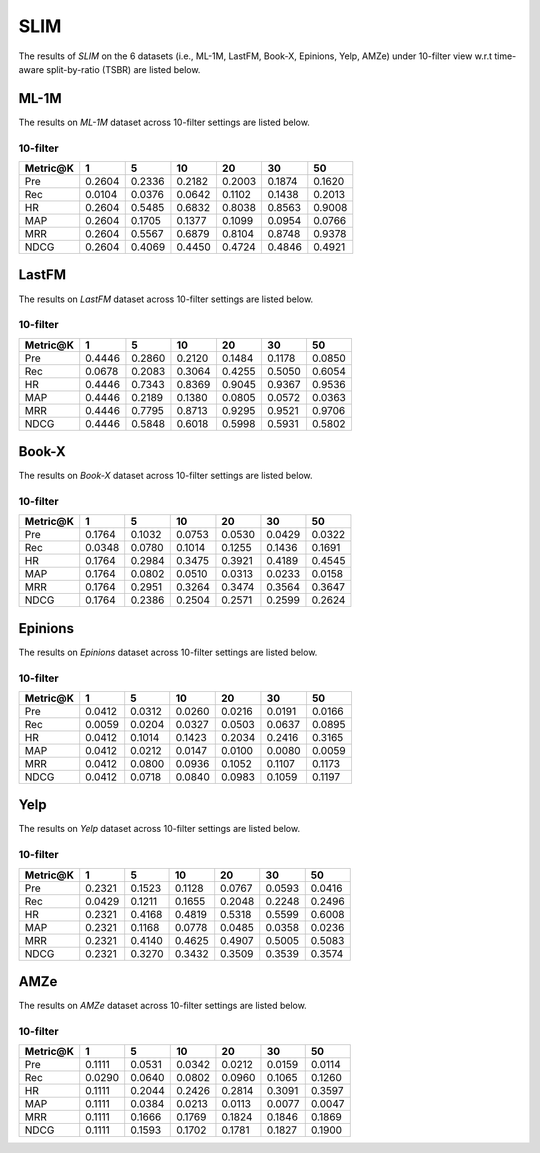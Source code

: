 SLIM 
===============

The results of *SLIM* on the 6 datasets (i.e., ML-1M, LastFM, Book-X, Epinions, Yelp, AMZe) under 10-filter view  w.r.t time-aware split-by-ratio (TSBR) are listed below.

ML-1M
------
The results on *ML-1M* dataset across 10-filter settings are listed below.

10-filter
^^^^^^^^^

========  ========  ========  ========  ========  ========  ========
Metric@K     1         5         10        20        30        50       
========  ========  ========  ========  ========  ========  ========
Pre         0.2604    0.2336    0.2182    0.2003    0.1874    0.1620   
Rec         0.0104    0.0376    0.0642    0.1102    0.1438    0.2013   
HR          0.2604    0.5485    0.6832    0.8038    0.8563    0.9008   
MAP         0.2604    0.1705    0.1377    0.1099    0.0954    0.0766   
MRR         0.2604    0.5567    0.6879    0.8104    0.8748    0.9378   
NDCG        0.2604    0.4069    0.4450    0.4724    0.4846    0.4921   
========  ========  ========  ========  ========  ========  ========

LastFM
------
The results on *LastFM* dataset across 10-filter settings are listed below.

10-filter
^^^^^^^^^

========  ========  ========  ========  ========  ========  ========
Metric@K    1         5         10        20        30        50       
========  ========  ========  ========  ========  ========  ========
Pre         0.4446    0.2860    0.2120    0.1484    0.1178    0.0850   
Rec         0.0678    0.2083    0.3064    0.4255    0.5050    0.6054   
HR          0.4446    0.7343    0.8369    0.9045    0.9367    0.9536   
MAP         0.4446    0.2189    0.1380    0.0805    0.0572    0.0363   
MRR         0.4446    0.7795    0.8713    0.9295    0.9521    0.9706   
NDCG        0.4446    0.5848    0.6018    0.5998    0.5931    0.5802   
========  ========  ========  ========  ========  ========  ========

Book-X
------
The results on *Book-X* dataset across 10-filter settings are listed below.

10-filter
^^^^^^^^^

========  ========  ========  ========  ========  ========  ========
Metric@K    1         5         10        20        30        50       
========  ========  ========  ========  ========  ========  ========
Pre         0.1764    0.1032    0.0753    0.0530    0.0429    0.0322   
Rec         0.0348    0.0780    0.1014    0.1255    0.1436    0.1691   
HR          0.1764    0.2984    0.3475    0.3921    0.4189    0.4545   
MAP         0.1764    0.0802    0.0510    0.0313    0.0233    0.0158   
MRR         0.1764    0.2951    0.3264    0.3474    0.3564    0.3647   
NDCG        0.1764    0.2386    0.2504    0.2571    0.2599    0.2624   
========  ========  ========  ========  ========  ========  ========

Epinions
--------
The results on *Epinions* dataset across 10-filter settings are listed below.

10-filter
^^^^^^^^^

========  ========  ========  ========  ========  ========  ========
Metric@K    1         5         10        20        30        50       
========  ========  ========  ========  ========  ========  ======== 
Pre         0.0412    0.0312    0.0260    0.0216    0.0191    0.0166   
Rec         0.0059    0.0204    0.0327    0.0503    0.0637    0.0895   
HR          0.0412    0.1014    0.1423    0.2034    0.2416    0.3165   
MAP         0.0412    0.0212    0.0147    0.0100    0.0080    0.0059   
MRR         0.0412    0.0800    0.0936    0.1052    0.1107    0.1173   
NDCG        0.0412    0.0718    0.0840    0.0983    0.1059    0.1197   
========  ========  ========  ========  ========  ========  ========

Yelp
-----
The results on *Yelp* dataset across 10-filter settings are listed below.

10-filter
^^^^^^^^^

========  ========  ========  ========  ========  ========  ========
Metric@K    1         5         10        20        30        50       
========  ========  ========  ========  ========  ========  ========
Pre         0.2321    0.1523    0.1128    0.0767    0.0593    0.0416   
Rec         0.0429    0.1211    0.1655    0.2048    0.2248    0.2496   
HR          0.2321    0.4168    0.4819    0.5318    0.5599    0.6008   
MAP         0.2321    0.1168    0.0778    0.0485    0.0358    0.0236   
MRR         0.2321    0.4140    0.4625    0.4907    0.5005    0.5083   
NDCG        0.2321    0.3270    0.3432    0.3509    0.3539    0.3574   
========  ========  ========  ========  ========  ========  ========

AMZe
-----
The results on *AMZe* dataset across 10-filter settings are listed below.

10-filter
^^^^^^^^^

========  ========  ========  ========  ========  ========  ========
Metric@K    1         5         10        20        30        50       
========  ========  ========  ========  ========  ========  ========
Pre         0.1111    0.0531    0.0342    0.0212    0.0159    0.0114   
Rec         0.0290    0.0640    0.0802    0.0960    0.1065    0.1260   
HR          0.1111    0.2044    0.2426    0.2814    0.3091    0.3597   
MAP         0.1111    0.0384    0.0213    0.0113    0.0077    0.0047   
MRR         0.1111    0.1666    0.1769    0.1824    0.1846    0.1869   
NDCG        0.1111    0.1593    0.1702    0.1781    0.1827    0.1900   
========  ========  ========  ========  ========  ========  ========